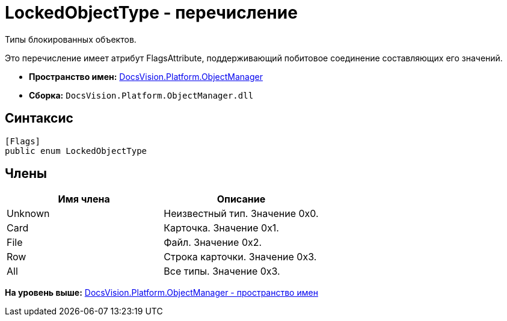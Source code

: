 = LockedObjectType - перечисление

Типы блокированных объектов.

Это перечисление имеет атрибут FlagsAttribute, поддерживающий побитовое соединение составляющих его значений.

* [.keyword]*Пространство имен:* xref:api/DocsVision/Platform/ObjectManager/ObjectManager_NS.adoc[DocsVision.Platform.ObjectManager]
* [.keyword]*Сборка:* [.ph .filepath]`DocsVision.Platform.ObjectManager.dll`

== Синтаксис

[source,pre,codeblock,language-csharp]
----
[Flags]
public enum LockedObjectType
----

== Члены

[cols=",",options="header",]
|===
|Имя члена |Описание
|Unknown |Неизвестный тип. Значение 0x0.
|Card |Карточка. Значение 0x1.
|File |Файл. Значение 0x2.
|Row |Строка карточки. Значение 0x3.
|All |Все типы. Значение 0x3.
|===

*На уровень выше:* xref:../../../../api/DocsVision/Platform/ObjectManager/ObjectManager_NS.adoc[DocsVision.Platform.ObjectManager - пространство имен]
